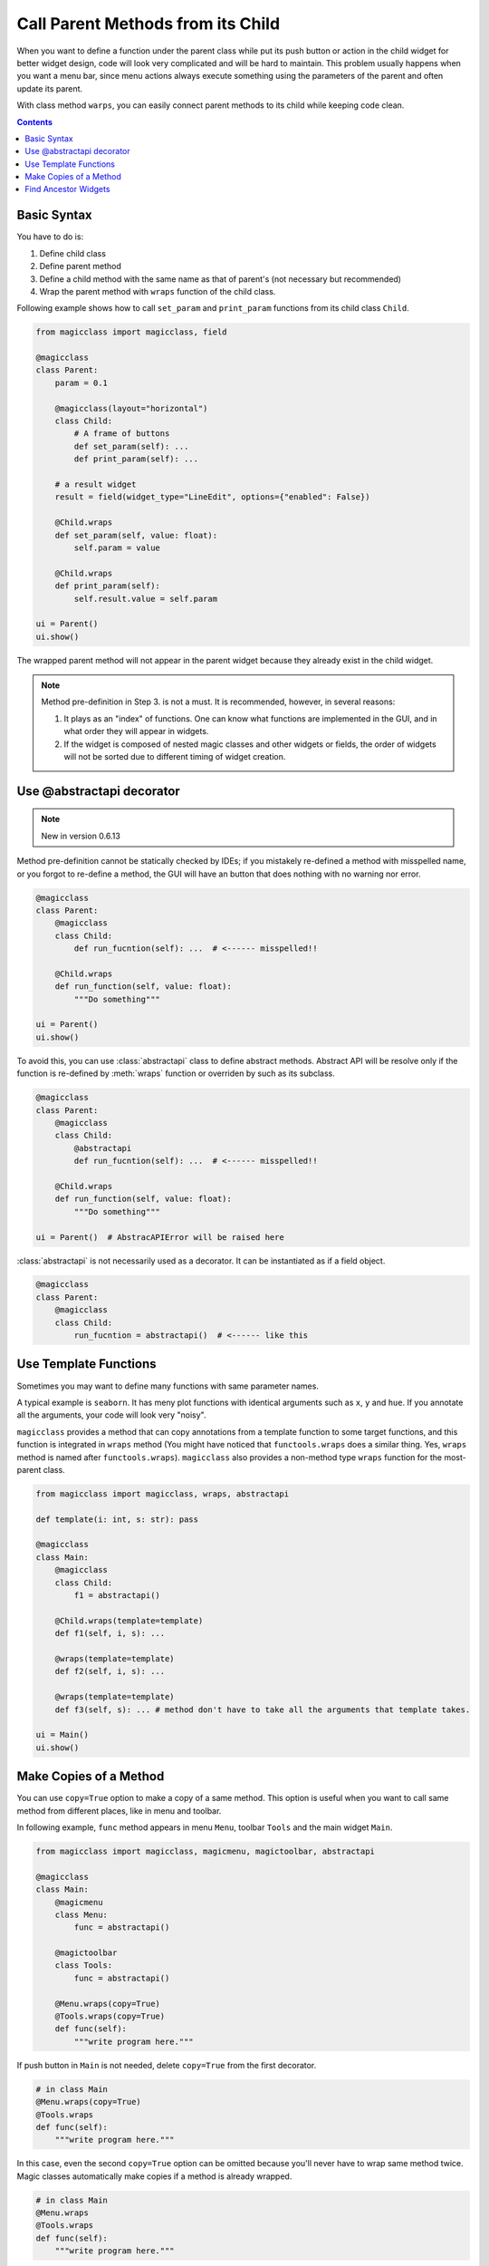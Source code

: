 ==================================
Call Parent Methods from its Child
==================================

When you want to define a function under the parent class while put its push button or action in the child
widget for better widget design, code will look very complicated and will be hard to maintain. This problem
usually happens when you want a menu bar, since menu actions always execute something using the parameters
of the parent and often update its parent.

With class method ``warps``, you can easily connect parent methods to its child while keeping code clean.

.. contents:: Contents
    :local:
    :depth: 1

Basic Syntax
------------

You have to do is:

1. Define child class
2. Define parent method
3. Define a child method with the same name as that of parent's (not necessary but recommended)
4. Wrap the parent method with ``wraps`` function of the child class.

Following example shows how to call ``set_param`` and ``print_param`` functions from its child class
``Child``.

.. code-block:: python

    from magicclass import magicclass, field

    @magicclass
    class Parent:
        param = 0.1

        @magicclass(layout="horizontal")
        class Child:
            # A frame of buttons
            def set_param(self): ...
            def print_param(self): ...

        # a result widget
        result = field(widget_type="LineEdit", options={"enabled": False})

        @Child.wraps
        def set_param(self, value: float):
            self.param = value

        @Child.wraps
        def print_param(self):
            self.result.value = self.param

    ui = Parent()
    ui.show()

.. image:: ../images/fig_4-1.png

The wrapped parent method will not appear in the parent widget because they already exist in the
child widget.

.. note::

    Method pre-definition in Step 3. is not a must. It is recommended, however, in several reasons:

    1. It plays as an "index" of functions. One can know what functions are implemented in the GUI,
       and in what order they will appear in widgets.

    2. If the widget is composed of nested magic classes and other widgets or fields, the order of
       widgets will not be sorted due to different timing of widget creation.

Use @abstractapi decorator
--------------------------

.. note::

    New in version 0.6.13

Method pre-definition cannot be statically checked by IDEs; if you mistakely re-defined a method with
misspelled name, or you forgot to re-define a method, the GUI will have an button that does nothing
with no warning nor error.

.. code-block:: python

    @magicclass
    class Parent:
        @magicclass
        class Child:
            def run_fucntion(self): ...  # <------ misspelled!!

        @Child.wraps
        def run_function(self, value: float):
            """Do something"""

    ui = Parent()
    ui.show()

To avoid this, you can use :class:`abstractapi` class to define abstract methods. Abstract API will
be resolve only if the function is re-defined by :meth:`wraps` function or overriden by such as
its subclass.

.. code-block:: python

    @magicclass
    class Parent:
        @magicclass
        class Child:
            @abstractapi
            def run_fucntion(self): ...  # <------ misspelled!!

        @Child.wraps
        def run_function(self, value: float):
            """Do something"""

    ui = Parent()  # AbstracAPIError will be raised here

:class:`abstractapi` is not necessarily used as a decorator. It can be instantiated
as if a field object.

.. code-block:: python

    @magicclass
    class Parent:
        @magicclass
        class Child:
            run_fucntion = abstractapi()  # <------ like this

Use Template Functions
----------------------

Sometimes you may want to define many functions with same parameter names.

A typical example is ``seaborn``. It has meny plot functions with identical arguments such as ``x``,
``y`` and ``hue``. If you annotate all the arguments, your code will look very "noisy".

``magicclass`` provides a method that can copy annotations from a template function to some target
functions, and this function is integrated in ``wraps`` method (You might have noticed that
``functools.wraps`` does a similar thing. Yes, ``wraps`` method is named after ``functools.wraps``).
``magicclass`` also provides a non-method type ``wraps`` function for the most-parent class.

.. code-block:: python

    from magicclass import magicclass, wraps, abstractapi

    def template(i: int, s: str): pass

    @magicclass
    class Main:
        @magicclass
        class Child:
            f1 = abstractapi()

        @Child.wraps(template=template)
        def f1(self, i, s): ...

        @wraps(template=template)
        def f2(self, i, s): ...

        @wraps(template=template)
        def f3(self, s): ... # method don't have to take all the arguments that template takes.

    ui = Main()
    ui.show()


Make Copies of a Method
-----------------------

You can use ``copy=True`` option to make a copy of a same method. This option is useful when
you want to call same method from different places, like in menu and toolbar.

In following example, ``func`` method appears in menu ``Menu``, toolbar  ``Tools`` and the
main widget ``Main``.

.. code-block:: python

    from magicclass import magicclass, magicmenu, magictoolbar, abstractapi

    @magicclass
    class Main:
        @magicmenu
        class Menu:
            func = abstractapi()

        @magictoolbar
        class Tools:
            func = abstractapi()

        @Menu.wraps(copy=True)
        @Tools.wraps(copy=True)
        def func(self):
            """write program here."""

.. image:: ../images/fig_4-2.png

If push button in ``Main`` is not needed, delete ``copy=True`` from the first decorator.

.. code-block:: python

    # in class Main
    @Menu.wraps(copy=True)
    @Tools.wraps
    def func(self):
        """write program here."""

In this case, even the second ``copy=True`` option can be omitted because you'll never have to wrap
same method twice. Magic classes automatically make copies if a method is already wrapped.

.. code-block:: python

    # in class Main
    @Menu.wraps
    @Tools.wraps
    def func(self):
        """write program here."""

Widget designs can be separetely set via pre-defined methods.

.. code-block:: python

    from magicclass import magicclass, magicmenu, magictoolbar, set_design

    @magicclass
    class Main:
        @magicmenu
        class Menu:
            @set_design(text="func in Menu")
            def func(self): ...

        @magictoolbar
        class Tools:
            @set_design(text="func in Tools")
            def func(self): ...

        @Menu.wraps
        @Tools.wraps
        def func(self):
            """write program here."""

.. note::

    You can also use :class:`abstractapi` here, like this.

    .. code-block:: python

        @magicclass
        class Main:
            @magicmenu
            class Menu:
                @set_design(text="func in Menu")
                @abstractapi
                def func(self): ...

Find Ancestor Widgets
---------------------

If your purpose is just to get the ancestor widget, you can call ``find_ancestor`` method instead.
``self.find_ancestor(X)`` will iteratively search for the widget parent until it reaches an instance
of ``X``.

.. code-block:: python

    @magicclass
    class Main:
        @magicclass
        class A:
            def func(self):
                ancestor = self.find_ancestor(Main)
                # do something on the ancestor widget

In terms of calling parent methods, ``find_ancestor`` works very similar to ``@wraps``. However, there
are pros and cons between ``@wraps`` and ``find_ancestor``.

- You can define child widget class outside the parent widget class.

    .. code-block:: python

        @magicmenu
        class A:
            def func(self):
                ancestor = self.find_ancestor(Main)
                # do something on the ancestor widget

        @magicclass
        class Main:
            A = A

- Recorded macro will be different. In the case of calling ``find_ancestor``,
  macro will be recorded as ``"ui.ChildClass.method(...)"`` while it will be
  ``"ui.method(...)"`` if you used ``@wraps``. In terms of readability,
  usually ``@wraps`` will be better.

.. note::

    If parent widget will not change, you can cache the parent widget by
    ``self.find_ancestor(Main, cache=True)``. This is faster so is useful if
    the function will be repeatitively called.
